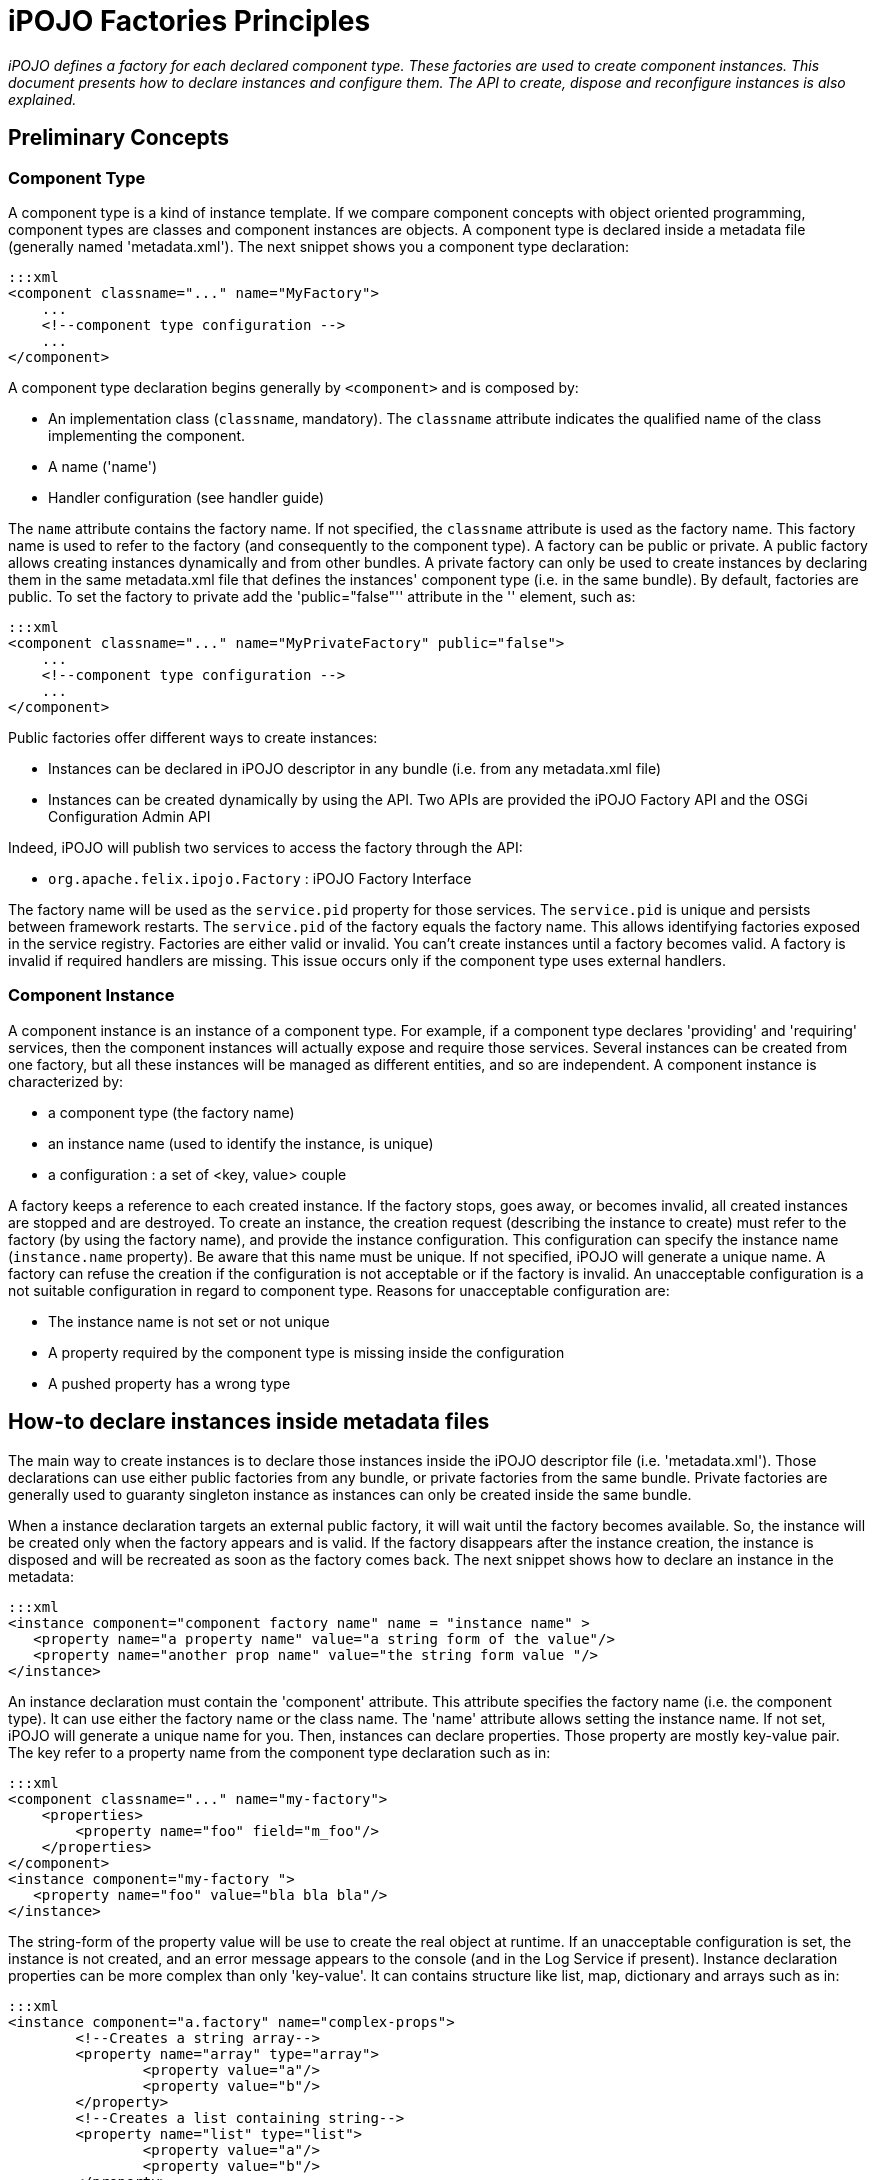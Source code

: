 = iPOJO Factories Principles

_iPOJO defines a factory for each declared component type.
These factories are used to create component instances.
This document presents how to declare instances and configure them.
The API to create, dispose and reconfigure instances is also explained._



== Preliminary Concepts

=== Component Type

A component type is a kind of instance template.
If we compare component concepts with object oriented programming, component types are classes and component instances are objects.
A component type is declared inside a metadata file (generally named 'metadata.xml').
The next snippet shows you a component type declaration:

 :::xml
 <component classname="..." name="MyFactory">
     ...
     <!--component type configuration -->
     ...
 </component>

A component type declaration begins generally by `<component>` and is composed by:

* An implementation class (`classname`, mandatory).
The `classname` attribute indicates the qualified name of the class implementing the component.
* A name ('name')
* Handler configuration (see handler guide)

The `name` attribute contains the factory name.
If not specified, the `classname` attribute is used as the factory name.
This factory name is used to refer to the factory (and consequently to the component type).
A factory can be public or private.
A public factory allows creating instances dynamically and from other bundles.
A private factory can only be used to create instances by declaring them in the same metadata.xml file that defines the instances' component type (i.e.
in the same bundle).
By default, factories are public.
To set the factory to private add the 'public="false"'' attribute in the '+++<component>+++' element, such as:+++</component>+++

 :::xml
 <component classname="..." name="MyPrivateFactory" public="false">
     ...
     <!--component type configuration -->
     ...
 </component>

Public factories offer different ways to create instances:

* Instances can be declared in iPOJO descriptor in any bundle (i.e.
from any metadata.xml file)
* Instances can be created dynamically by using the API.
Two APIs are provided the iPOJO Factory API and the OSGi Configuration Admin API

Indeed, iPOJO will publish two services to access the factory through the API:

* `org.apache.felix.ipojo.Factory` : iPOJO Factory Interface

The factory name will be used as the `service.pid` property for those services.
The `service.pid` is unique and persists between framework restarts.
The `service.pid` of the factory equals the factory name.
This allows identifying factories exposed in the service registry.
Factories are either valid or invalid.
You can't create instances until a factory becomes valid.
A factory is invalid if required handlers are missing.
This issue occurs only if the component type uses external handlers.

=== Component Instance

A component instance is an instance of a component type.
For example, if a component type declares 'providing' and 'requiring' services, then the component instances will actually expose and require those services.
Several instances can be created from one factory, but all these instances will be managed as different entities, and so are independent.
A component instance is characterized by:

* a component type (the factory name)
* an instance name (used to identify the instance, is unique)
* a configuration : a set of <key, value> couple

A factory keeps a reference to each created instance.
If the factory stops, goes away, or becomes invalid, all created instances are stopped and are destroyed.
To create an instance, the creation request (describing the instance to create) must refer to the factory (by using the factory name), and provide the instance configuration.
This configuration can specify the instance name (`instance.name` property).
Be aware that this name must be unique.
If not specified, iPOJO will generate a unique name.
A factory can refuse the creation if the configuration is not acceptable or if the factory is invalid.
An unacceptable configuration is a not suitable configuration in regard to component type.
Reasons for unacceptable configuration are:

* The instance name is not set or not unique
* A property required by the component type is missing inside the configuration
* A pushed property has a wrong type

== How-to declare instances inside metadata files

The main way to create instances is to declare those instances inside the iPOJO descriptor file (i.e.
'metadata.xml').
Those declarations can use either public factories from any bundle, or private factories from the same bundle.
Private factories are generally used to guaranty singleton instance as instances can only be created inside the same bundle.

When a instance declaration targets an external public factory, it will wait until the factory becomes available.
So, the instance will be created only when the factory appears and is valid.
If the factory disappears after the instance creation, the instance is disposed and will be recreated as soon as the factory comes back.
The next snippet shows how to declare an instance in the metadata:

 :::xml
 <instance component="component factory name" name = "instance name" >
    <property name="a property name" value="a string form of the value"/>
    <property name="another prop name" value="the string form value "/>
 </instance>

An instance declaration must contain the 'component' attribute.
This attribute specifies the factory name (i.e.
the component type).
It can use either the factory name or the class name.
The 'name' attribute allows setting the instance name.
If not set, iPOJO will generate a unique name for you.
Then, instances can declare properties.
Those property are mostly key-value pair.
The key refer to a property name from the component type declaration such as in:

 :::xml
 <component classname="..." name="my-factory">
     <properties>
         <property name="foo" field="m_foo"/>
     </properties>
 </component>
 <instance component="my-factory ">
    <property name="foo" value="bla bla bla"/>
 </instance>

The string-form of the property value will be use to create the real object at runtime.
If an unacceptable configuration is set, the instance is not created, and an error message appears to the console (and in the Log Service if present).
Instance declaration properties can be more complex than only 'key-value'.
It can contains structure like list, map, dictionary and arrays such as in:

 :::xml
 <instance component="a.factory" name="complex-props">
         <!--Creates a string array-->
 	<property name="array" type="array">
 		<property value="a"/>
 		<property value="b"/>
 	</property>
         <!--Creates a list containing string-->
 	<property name="list" type="list">
 		<property value="a"/>
 		<property value="b"/>
 	</property>
         <!--Creates a dictionary containing string-->
 	<property name="dict" type="dictionary">
 		<property name="a" value="a"/>
 		<property name="b" value="b"/>
 	</property>
         <!--Creates a map containing string-->
 	<property name="map" type="map">
 		<property name="a" value="a"/>
 		<property name="b" value="b"/>
 	</property>
     <!--A complex type can contains any other complex objects:-->
 	<property name="complex-array" type="array">
 		<property type="list">
 			<property value="a"/>
 			<property value="b"/>
 		</property>
 		<property type="list">
 			<property value="c"/>
 			<property value="d"/>
 		</property>
 	</property>
 	<!--Empty structures will create empty objects-->
 	<property name="empty-array" type="array"/>
 	<property name="empty-list" type="list"/>
 	<property name="empty-map" type="map"/>
 </instance>

[discrete]
==== ALERT Instance name and factory name

The `instance.name` and `factory.name` property should not be set directly.
iPOJO manages those properties.

== Creating, disposing and reconfiguring instances with the API

A public factory is accessible through an exposed service (http://felix.apache.org/ipojo/api/{{ipojo.release}}/org/apache/felix/ipojo/Factory.html[org.apache.felix.ipojo.Factory]).
This service is accessible as any other OSGi service, and could be an iPOJO dependency using a LDAP filter or the 'from' attribute such as in:

 :::xml
 <component classname="...">
     <!-- These two requirement descriptions are equivalent -->
 	<requires field="a_field" filter="(factory.name=factory-name)"/>
 	<requires field="another_field" from="another-factory"/>
 </component>

=== Creating instances

Once you have a reference on the factory you can create instance with the 'createComponentInstance' method.

 :::java
 ComponentInstance createComponentInstance(java.util.Dictionary configuration)
                                           throws UnacceptableConfiguration,
                                                  MissingHandlerException,
                                                  ConfigurationException

This method returns a reference on the created instance.
As you see, the method receives a dictionary containing the instance configuration.
This configuration contains key-value pairs.
However, values are either object (of the adequate type) of String used to create objects.
This configuration can be 'null' if no properties have to be pushed.

==== INFO Instance Name

The `instance.name` property can be used to specify the instance name.

Instances are automatically started when created.
However, the instance can be invalid, if at least one handler is not valid).
The instance creation process can fail.
Three exceptions can be thrown during the creation:

* UnacceptableConfiguration means that mandatory properties are missing in the instance configuration
* MissingHandlerException means that the factory is not valid (i.e.
an external handler is missing)
* ConfigurationException means that the instance configuration has failed.
The cause can be either an issue in the component type description or an invalid property type.

If an error occurs, a comprehensive message is reported in order to solve the issue.
The next snippet shows an example of instance creation:

 :::java
   	// Assume we get a Factory in the fact field
 Properties props = new Properties();
 props.put("instance.name","instance-name");
 props.put("foo", "blablabla");
 try {
     instance = fact.createComponentInstance(props);
 } catch(Exception e) {
    fail("Cannot create the instance : " + e.getMessage());
 }

=== Disposing created instance

You can only disposed instances that you created.
To dispose an instance, just call the 'dispose' method on the ComponentInstance object (returned by the createComponentInstance method).

 :::java
 instance.dispose();

=== Reconfiguring instance

To reconfigure an instance, call the `reconfigure` method on the ComponentInstance object.
This method receives the new set of properties.
Be aware that the `instance.name` property cannot be changed.

 :::java
 Properties props2 = new Properties();
 props2.put("foo", "abc");
 instance.reconfigure(props2);

=== Accessing services exposed by created instances

You can obviously access services exposed by an instance that you create.
To do this just use the OSGi API and the bundle context in order to query service references in the service registry such as in

 :::java
 ComponentInstance instance = ...
 // ...
 try {
     ServiceReference[] refs =
           context.getServiceReferences(YourServiceInterface.class.getName(),
           "(instance.name=" + instance.getInstanceName() +")");
     if (refs != null) {
         Foo your_object = (Foo) context.getService(refs[0]);
     }
 } catch (InvalidSyntaxException e) {
     // Should not happen
 }

The LDAP filter allows selecting the service provided by your instance.
Be care that this service can be not accessible if the instance is not valid.
Once you get the service reference, you can ask the service registry to get the service object (i.e.
the object contained in your instance).

If your instance does not provide services, you can access to the instance by following principles illustrated in the next snippet:

 :::java
 if (instance.getState() == ComponentInstance.VALID) {
    ImplementationClass object =
       (ImplementationClass) ((InstanceManager) instance).getPojoObject();
 } else {
    System.out.println("Cannot get an implementation object from an invalid instance");
 }

Take care to check the instance state before accessing the object.
Indeed, the behavior of an invalid instance is not guaranty.
The 'getPojoObject' method will return an already created implementation (pojo) object or create a new one (if none already created).

== How to use the ManagedServiceFactory to create, disposed and reconfigure instances

The principle of the ManagedServiceFactory is the same as the iPOJO Factory Service.
So, you can create, dispose and reconfigure instances with the Configuration Admin.
For further information, read the OSGi R4.x Compendium - Configuration Admin chapter.

Be aware that the `updated` method is used both for instance creation (if the given configuration is new) and to reconfigure an existing instance.
The `deleted` method is used to dispose instances.
